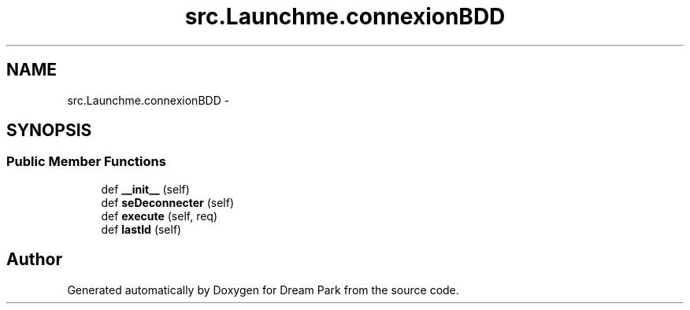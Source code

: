 .TH "src.Launchme.connexionBDD" 3 "Mon Jan 12 2015" "Version 0.1" "Dream Park" \" -*- nroff -*-
.ad l
.nh
.SH NAME
src.Launchme.connexionBDD \- 
.SH SYNOPSIS
.br
.PP
.SS "Public Member Functions"

.in +1c
.ti -1c
.RI "def \fB__init__\fP (self)"
.br
.ti -1c
.RI "def \fBseDeconnecter\fP (self)"
.br
.ti -1c
.RI "def \fBexecute\fP (self, req)"
.br
.ti -1c
.RI "def \fBlastId\fP (self)"
.br
.in -1c

.SH "Author"
.PP 
Generated automatically by Doxygen for Dream Park from the source code\&.
